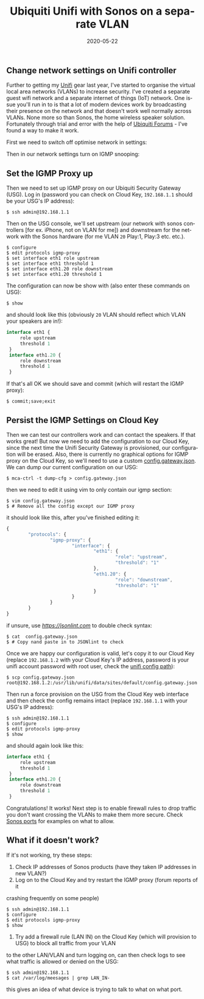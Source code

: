 #+DATE: 2020-05-22
#+slug: ubnt-sonos
#+IMAGE: /img/20/ubntsonos.png
#+TAGS[]: networking homenet
#+TITLE: Ubiquiti Unifi with Sonos on a separate VLAN
#+LANGUAGE: en

** Change network settings on Unifi controller 
#+TOC: headlines 2
Further to getting my [[/ubnt][Unifi]] gear last year, I've started to organise 
the virtual local area networks (VLANs) to increase security. I've created a 
separate guest wifi network and a separate internet of things (IoT) network. 
One issue you'll run in to is that a lot of modern devices work by broadcasting 
their presence on the network and that doesn't work well normally across VLANs. 
None more so than Sonos, the home wireless speaker solution. Fortunately through 
trial and error with the help of [[https://community.ui.com/questions/Configure-Sonos-across-subnets-on-USG/a758382b-72e4-446b-90cc-ea353482ff1a][Ubiquiti Forums]] - I've found a way to make it 
work.


First we need to switch off optimise network in settings:
#+ATTR_HTML: :alt Optimize Network settings
[[file:/img/20/optimize.png]]


Then in our network settings turn on IGMP snooping:
#+ATTR_HTML: :alt IGMP Snooping Setting :width 660
[[file:/img/20/igmpsnoop.png]]

** Set the IGMP Proxy up

Then we need to set up IGMP proxy on our Ubiquiti Security Gateway (USG). 
Log in (password you can check on Cloud Key, ~192.168.1.1~ should be your USG's IP 
address):
#+BEGIN_SRC shell
$ ssh admin@192.168.1.1
#+END_SRC

Then on the USG console, we'll set upstream (our network with sonos controllers 
[for ex. iPhone, not on VLAN for me]) and downstream for the network with the Sonos hardware 
(for me VLAN ~20~ Play:1, Play:3 etc. etc.).
#+BEGIN_SRC shell
$ configure
$ edit protocols igmp-proxy
$ set interface eth1 role upstream
$ set interface eth1 threshold 1
$ set interface eth1.20 role downstream
$ set interface eth1.20 threshold 1
#+END_SRC

The configuration can now be show with (also enter these commands on USG):
#+BEGIN_SRC shell
$ show
#+END_SRC

and should look like this (obviously ~20~ VLAN should reflect which VLAN your speakers 
are in!):
#+BEGIN_SRC js
interface eth1 {
     role upstream
     threshold 1
 }
 interface eth1.20 {
     role downstream
     threshold 1
 }
#+END_SRC

If that's all OK we should save and commit (which will restart the IGMP proxy):
#+BEGIN_SRC shell
$ commit;save;exit
#+END_SRC

** Persist the IGMP Settings on Cloud Key
Then we can test our controllers work and can contact the speakers. If that works 
great! But now we need to add the configuration to our Cloud Key, since the next 
time the Unifi Security Gateway is provisioned, our configuration will be erased. 
Also, there is currently no graphical options for IGMP proxy on the Cloud Key, so 
we'll need to use a custom [[https://help.ui.com/hc/en-us/articles/215458888-UniFi-USG-Advanced-Configuration-Using-config-gateway-json][config.gateway.json]]. We can dump our current configuration 
on our USG:
#+BEGIN_SRC shell
$ mca-ctrl -t dump-cfg > config.gateway.json
#+END_SRC

then we need to edit it using vim to only contain our igmp section:
#+BEGIN_SRC shell
$ vim config.gateway.json
$ # Remove all the config except our IGMP proxy
#+END_SRC

it should look like this, after you've finished editing it:
#+BEGIN_SRC js
{
        "protocols": {
                "igmp-proxy": {
                        "interface": {
                                "eth1": {
                                        "role": "upstream",
                                        "threshold": "1"
                                },
                                "eth1.20": {
                                        "role": "downstream",
                                        "threshold": "1"
                                }
                        }
                }
        }
}

#+END_SRC

if unsure, use [[jsonlint.com][https://jsonlint.com]] to double check syntax:
#+BEGIN_SRC shell
$ cat  config.gateway.json
$ # Copy nand paste in to JSONlint to check
#+END_SRC

Once we are happy our configuration is valid, let's copy it to our Cloud Key 
(replace ~192.168.1.2~ with your Cloud Key's IP address, password is your unifi 
account password with root user, check the [[https://help.ui.com/hc/en-us/articles/115004872967][unifi config path]]):
#+BEGIN_SRC shell
$ scp config.gateway.json root@192.168.1.2:/usr/lib/unifi/data/sites/default/config.gateway.json
#+END_SRC

Then run a force provision on the USG from the Cloud Key web interface and then 
check the config remains intact (replace ~192.168.1.1~ with your USG's IP address):
#+BEGIN_SRC shell
$ ssh admin@192.168.1.1
$ configure
$ edit protocols igmp-proxy
$ show
#+END_SRC

and should again look like this:
#+BEGIN_SRC js
interface eth1 {
     role upstream
     threshold 1
 }
 interface eth1.20 {
     role downstream
     threshold 1
 }
#+END_SRC

Congratulations! It works! Next step is to enable firewall rules to drop traffic you don't 
want crossing the VLANs to make them more secure. Check [[https://support.sonos.com/s/article/688?language=en_US][Sonos ports]] for examples on 
what to allow.

** What if it doesn't work?

If it's not working, try these steps:
1. Check IP addresses of Sonos products (have they taken IP addresses in new VLAN?)
2. Log on to the Cloud Key and try restart the IGMP proxy (forum reports of it 
crashing frequently on some people)
#+BEGIN_SRC shell
$ ssh admin@192.168.1.1
$ configure
$ edit protocols igmp-proxy
$ show
#+END_SRC
3. Try add a firewall rule (LAN IN) on the Cloud Key (which will provision to USG) to block all traffic from your VLAN 
to the other LAN/VLAN and turn logging on, can then check logs to see what traffic is 
allowed or denied on the USG:
#+BEGIN_SRC shell
$ ssh admin@192.168.1.1
$ cat /var/log/meesages | grep LAN_IN-
#+END_SRC
this gives an idea of what device is trying to talk to what on what port.
